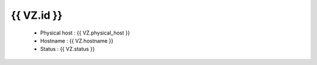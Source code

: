 .. _{{ VZ.id }}:

{{ VZ.id }}
------------
  * Physical host : {{ VZ.physical_host }}
  * Hostname : {{ VZ.hostname }}
  * Status : {{ VZ.status }}
